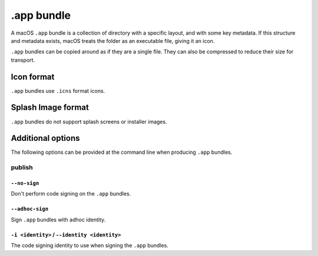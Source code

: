 ===========
.app bundle
===========

A macOS ``.app`` bundle is a collection of directory with a specific layout,
and with some key metadata. If this structure and metadata exists, macOS treats
the folder as an executable file, giving it an icon.

``.app`` bundles can be copied around as if they are a single file. They can
also be compressed to reduce their size for transport.

Icon format
===========

``.app`` bundles use ``.icns`` format icons.

Splash Image format
===================

``.app`` bundles do not support splash screens or installer images.

Additional options
==================

The following options can be provided at the command line when producing
``.app`` bundles.

publish
-------

``--no-sign``
~~~~~~~~~~~~~

Don't perform code signing on the ``.app`` bundles.

``--adhoc-sign``
~~~~~~~~~~~~~~~~

Sign ``.app`` bundles with adhoc identity.

``-i <identity>`` / ``--identity <identity>``
~~~~~~~~~~~~~~~~~~~~~~~~~~~~~~~~~~~~~~~~~~~~~

The code signing identity to use when signing the ``.app`` bundles.
